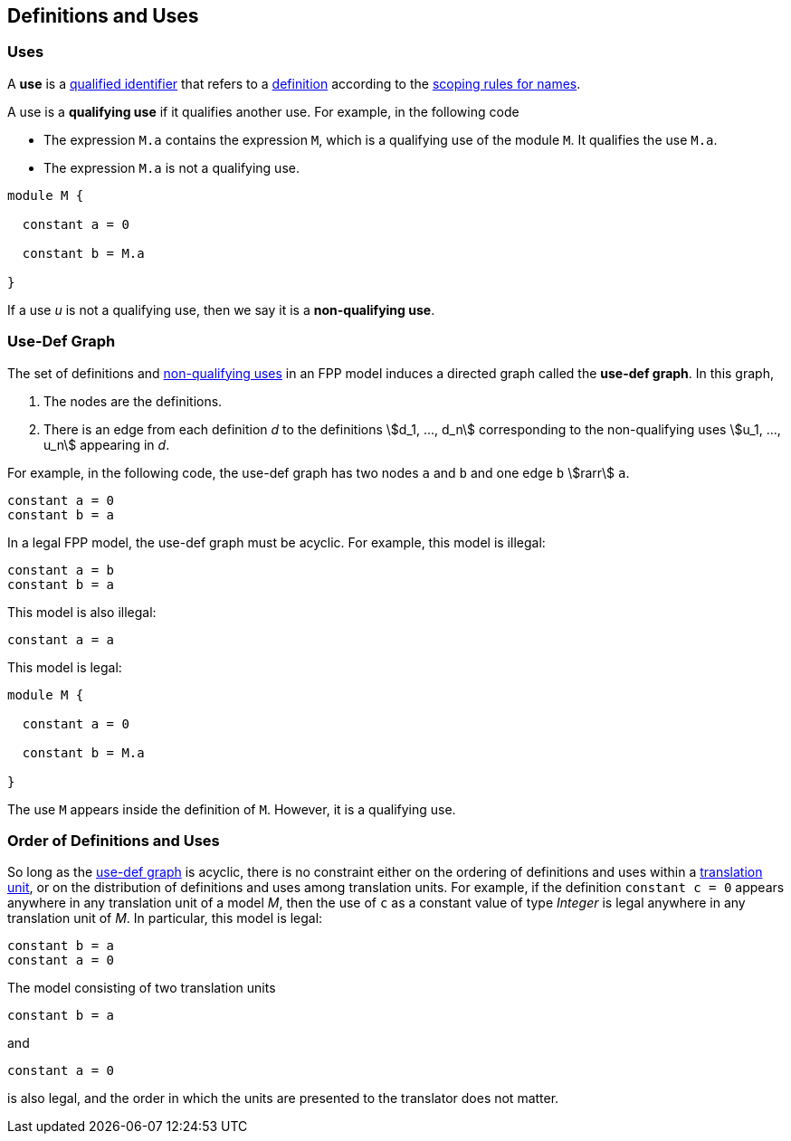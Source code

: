 == Definitions and Uses

=== Uses

A *use* is a
<<Scoping-of-Names_Qualified-Identifiers,qualified identifier>>
that refers to a
<<Definitions,definition>>
according to the
<<Scoping-of-Names_Resolution-of-Qualified-Identifiers,scoping rules for names>>.

A use is a *qualifying use* if it qualifies another use. For example, in
the following code

* The expression `M.a` contains the expression `M`, which is a qualifying use
of the module `M`. It qualifies the use `M.a`.
* The expression `M.a` is not a qualifying use.

[source,FPP]
----
module M {

  constant a = 0

  constant b = M.a

}
----

If a use _u_ is not a qualifying use, then we say it is a *non-qualifying use*.

=== Use-Def Graph

The set of definitions and
<<Definitions-and-Uses_Uses,non-qualifying uses>>
in an FPP model induces a directed
graph called the *use-def graph*. In this graph,

. The nodes are the definitions.

. There is an edge from each definition _d_ to the definitions
stem:[d_1, ..., d_n] corresponding to the non-qualifying uses
stem:[u_1, ..., u_n] appearing in _d_.

For example, in the following code, the use-def graph has two nodes `a` and
`b` and one edge `b` stem:[rarr] `a`.

[source,FPP]
----
constant a = 0
constant b = a
----

In a legal FPP model, the use-def graph must be acyclic. For example,
this model is illegal:

[source,FPP]
----
constant a = b
constant b = a
----

This model is also illegal:

[source,FPP]
----
constant a = a
----

This model is legal:

[source,FPP]
----
module M {

  constant a = 0

  constant b = M.a

}
----

The use `M` appears inside the definition of `M`.
However, it is a qualifying use.

=== Order of Definitions and Uses

So long as the
<<Definitions-and-Uses_Use-Def-Graph,use-def graph>> is acyclic, there is no
constraint either on the ordering of
definitions and uses within a
<<Translation-Units-and-Models,translation unit>>,
or on the distribution of definitions and uses among translation
units. For example, if the definition `constant c = 0` appears anywhere
in any translation unit of a model _M_, then the use of `c` as a
constant value of type _Integer_ is legal anywhere in any translation unit of
_M_. In particular, this model is legal:

[source,FPP]
----
constant b = a
constant a = 0
----

The model consisting of two translation units

[source,FPP]
----
constant b = a
----

and

[source,FPP]
----
constant a = 0
----

is also legal, and the order in which the units are presented to the
translator does not matter.
